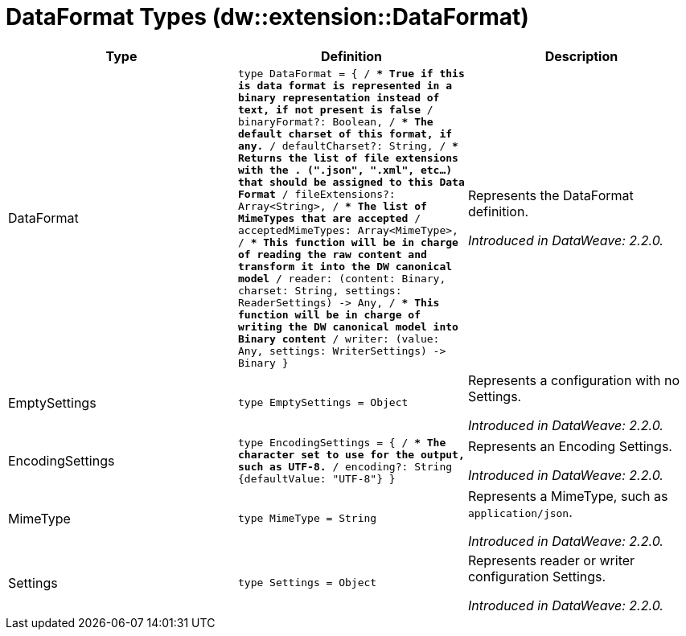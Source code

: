 = DataFormat Types (dw::extension::DataFormat)

|===
| Type | Definition | Description

| DataFormat
| `type DataFormat = { /**
* True if this is data format is represented in a binary representation instead of text, if not present is false
**/
binaryFormat?: Boolean, /**
* The default charset of this format, if any.
**/
defaultCharset?: String, /**
* Returns the list of file extensions with the . &#40;".json", ".xml", etc...&#41; that should be assigned to this Data Format
**/
fileExtensions?: Array<String&#62;, /**
* The list of MimeTypes that are accepted
**/
acceptedMimeTypes: Array<MimeType&#62;, /**
* This function will be in charge of reading the raw content and transform it into the DW canonical model
**/
reader: &#40;content: Binary, charset: String, settings: ReaderSettings&#41; &#45;&#62; Any, /**
* This function will be in charge of writing the DW canonical model into Binary content
**/
writer: &#40;value: Any, settings: WriterSettings&#41; &#45;&#62; Binary }`
| Represents the DataFormat definition.

_Introduced in DataWeave: 2.2.0._


| EmptySettings
| `type EmptySettings = Object`
| Represents a configuration with no Settings.

_Introduced in DataWeave: 2.2.0._


| EncodingSettings
| `type EncodingSettings = { /**
* The character set to use for the output, such as UTF&#45;8.
**/
encoding?: String {defaultValue: "UTF&#45;8"} }`
| Represents an Encoding Settings.

_Introduced in DataWeave: 2.2.0._


| MimeType
| `type MimeType = String`
| Represents a MimeType, such as `application/json`.

_Introduced in DataWeave: 2.2.0._


| Settings
| `type Settings = Object`
| Represents reader or writer configuration Settings.

_Introduced in DataWeave: 2.2.0._

|===